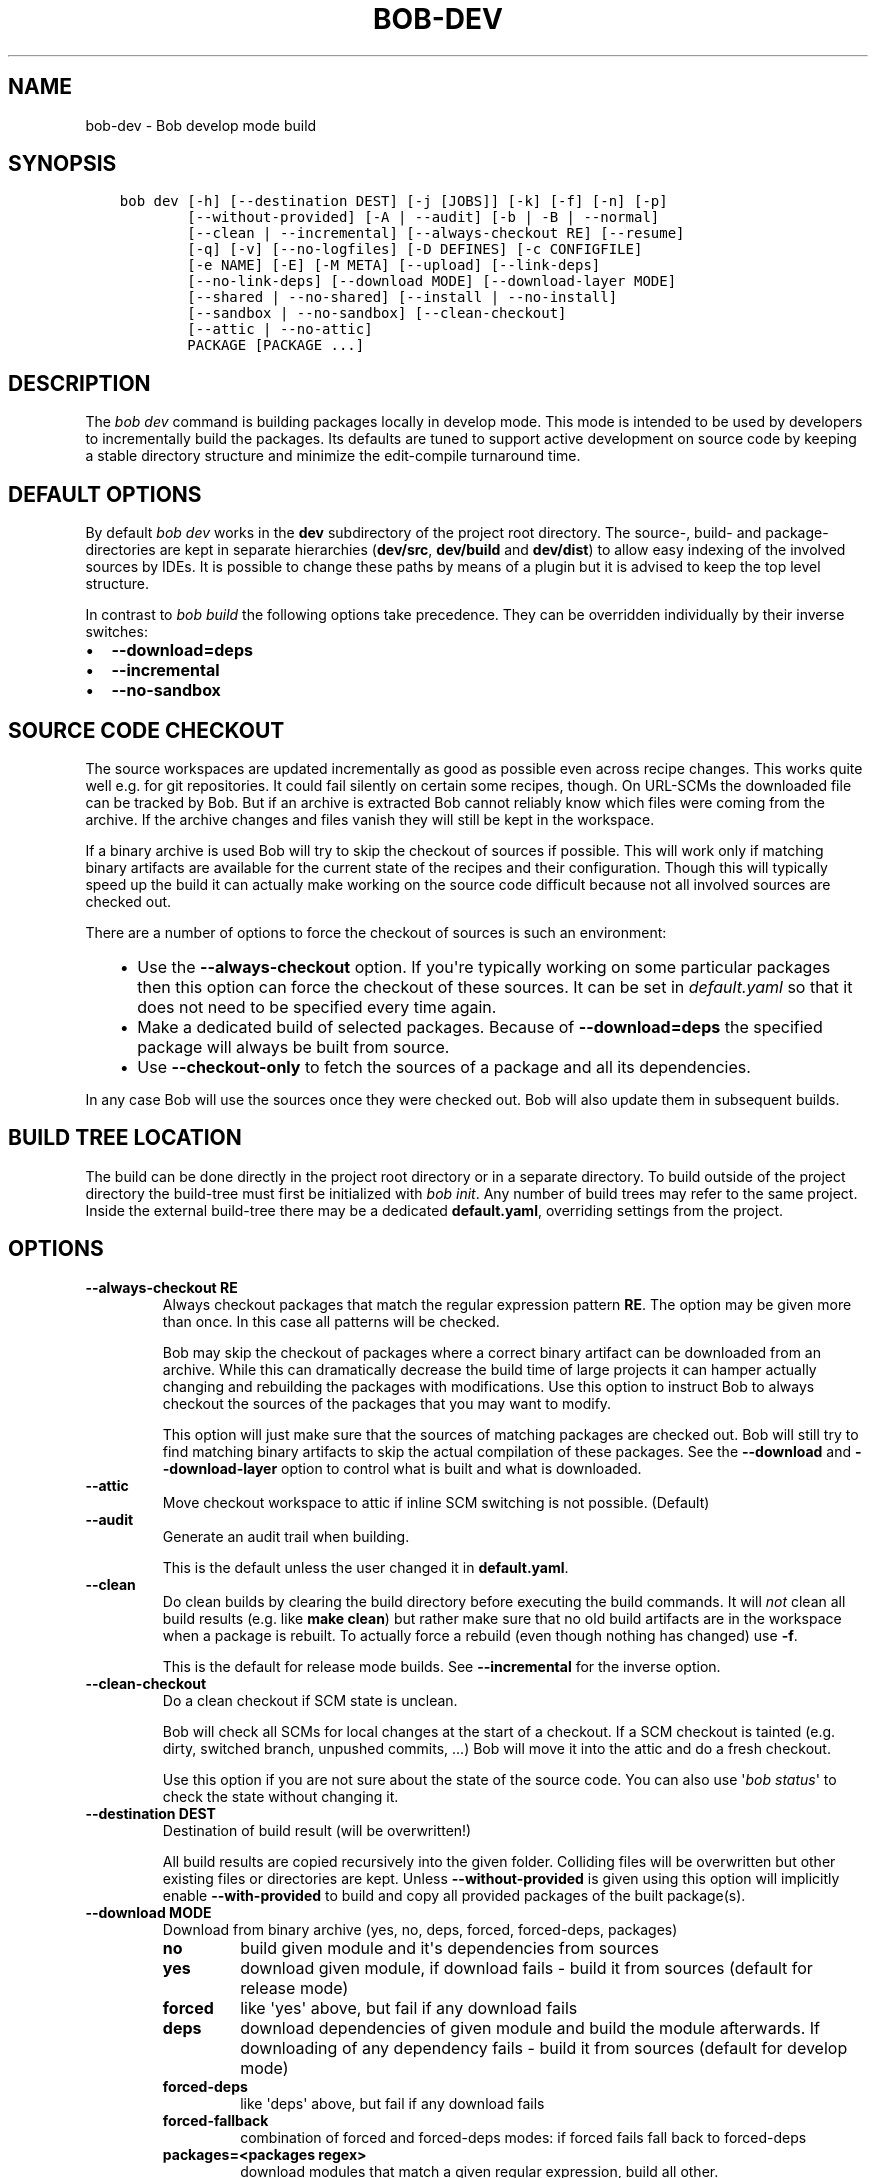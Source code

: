 .\" Man page generated from reStructuredText.
.
.
.nr rst2man-indent-level 0
.
.de1 rstReportMargin
\\$1 \\n[an-margin]
level \\n[rst2man-indent-level]
level margin: \\n[rst2man-indent\\n[rst2man-indent-level]]
-
\\n[rst2man-indent0]
\\n[rst2man-indent1]
\\n[rst2man-indent2]
..
.de1 INDENT
.\" .rstReportMargin pre:
. RS \\$1
. nr rst2man-indent\\n[rst2man-indent-level] \\n[an-margin]
. nr rst2man-indent-level +1
.\" .rstReportMargin post:
..
.de UNINDENT
. RE
.\" indent \\n[an-margin]
.\" old: \\n[rst2man-indent\\n[rst2man-indent-level]]
.nr rst2man-indent-level -1
.\" new: \\n[rst2man-indent\\n[rst2man-indent-level]]
.in \\n[rst2man-indent\\n[rst2man-indent-level]]u
..
.TH "BOB-DEV" "1" "Dec 07, 2022" "0.22.0" "Bob"
.SH NAME
bob-dev \- Bob develop mode build
.SH SYNOPSIS
.INDENT 0.0
.INDENT 3.5
.sp
.nf
.ft C
bob dev [\-h] [\-\-destination DEST] [\-j [JOBS]] [\-k] [\-f] [\-n] [\-p]
        [\-\-without\-provided] [\-A | \-\-audit] [\-b | \-B | \-\-normal]
        [\-\-clean | \-\-incremental] [\-\-always\-checkout RE] [\-\-resume]
        [\-q] [\-v] [\-\-no\-logfiles] [\-D DEFINES] [\-c CONFIGFILE]
        [\-e NAME] [\-E] [\-M META] [\-\-upload] [\-\-link\-deps]
        [\-\-no\-link\-deps] [\-\-download MODE] [\-\-download\-layer MODE]
        [\-\-shared | \-\-no\-shared] [\-\-install | \-\-no\-install]
        [\-\-sandbox | \-\-no\-sandbox] [\-\-clean\-checkout]
        [\-\-attic | \-\-no\-attic]
        PACKAGE [PACKAGE ...]
.ft P
.fi
.UNINDENT
.UNINDENT
.SH DESCRIPTION
.sp
The \fIbob dev\fP command is building packages locally in develop mode. This mode
is intended to be used by developers to incrementally build the packages. Its
defaults are tuned to support active development on source code by keeping a
stable directory structure and minimize the edit\-compile turnaround time.
.SH DEFAULT OPTIONS
.sp
By default \fIbob dev\fP works in the \fBdev\fP subdirectory of the project root
directory. The source\-, build\- and package\-directories are kept in separate
hierarchies (\fBdev/src\fP, \fBdev/build\fP and \fBdev/dist\fP) to allow easy
indexing of the involved sources by IDEs. It is possible to change these paths
by means of a plugin but it is advised to keep the top level structure.
.sp
In contrast to \fIbob build\fP the following options take precedence. They can be
overridden individually by their inverse switches:
.INDENT 0.0
.IP \(bu 2
\fB\-\-download=deps\fP
.IP \(bu 2
\fB\-\-incremental\fP
.IP \(bu 2
\fB\-\-no\-sandbox\fP
.UNINDENT
.SH SOURCE CODE CHECKOUT
.sp
The source workspaces are updated incrementally as good as possible even across
recipe changes. This works quite well e.g. for git repositories. It could fail
silently on certain some recipes, though. On URL\-SCMs the downloaded file can
be tracked by Bob. But if an archive is extracted Bob cannot reliably know
which files were coming from the archive. If the archive changes and files
vanish they will still be kept in the workspace.
.sp
If a binary archive is used Bob will try to skip the checkout of sources if
possible. This will work only if matching binary artifacts are available for
the current state of the recipes and their configuration. Though this will
typically speed up the build it can actually make working on the source code
difficult because not all involved sources are checked out.
.sp
There are a number of options to force the checkout of sources is such an
environment:
.INDENT 0.0
.INDENT 3.5
.INDENT 0.0
.IP \(bu 2
Use the \fB\-\-always\-checkout\fP option. If you\(aqre typically working on some
particular packages then this option can force the checkout of these
sources. It can be set in \fIdefault.yaml\fP so that it does not need to be
specified every time again.
.IP \(bu 2
Make a dedicated build of selected packages. Because of \fB\-\-download=deps\fP
the specified package will always be built from source.
.IP \(bu 2
Use \fB\-\-checkout\-only\fP to fetch the sources of a package and all its
dependencies.
.UNINDENT
.UNINDENT
.UNINDENT
.sp
In any case Bob will use the sources once they were checked out. Bob will also
update them in subsequent builds.
.SH BUILD TREE LOCATION
.sp
The build can be done directly in the project root directory or in a separate
directory. To build outside of the project directory the build\-tree must first
be initialized with \fI\%bob init\fP\&. Any number of build
trees may refer to the same project. Inside the external build\-tree there may
be a dedicated \fBdefault.yaml\fP, overriding settings from the project.
.SH OPTIONS
.INDENT 0.0
.TP
.B \fB\-\-always\-checkout RE\fP
Always checkout packages that match the regular expression pattern \fBRE\fP\&.
The option may be given more than once. In this case all patterns will be
checked.
.sp
Bob may skip the checkout of packages where a correct binary artifact can
be downloaded from an archive. While this can dramatically decrease the
build time of large projects it can hamper actually changing and rebuilding
the packages with modifications. Use this option to instruct Bob to always
checkout the sources of the packages that you may want to modify.
.sp
This option will just make sure that the sources of matching packages are
checked out. Bob will still try to find matching binary artifacts to skip
the actual compilation of these packages. See the \fB\-\-download\fP and
\fB\-\-download\-layer\fP option to control what is built and what is downloaded.
.TP
.B \fB\-\-attic\fP
Move checkout workspace to attic if inline SCM switching is not possible.
(Default)
.TP
.B \fB\-\-audit\fP
Generate an audit trail when building.
.sp
This is the default unless the user changed it in \fBdefault.yaml\fP\&.
.TP
.B \fB\-\-clean\fP
Do clean builds by clearing the build directory before executing the build
commands. It will \fInot\fP clean all build results (e.g. like \fBmake clean\fP)
but rather make sure that no old build artifacts are in the workspace when
a package is rebuilt. To actually force a rebuild (even though nothing has
changed) use \fB\-f\fP\&.
.sp
This is the default for release mode builds. See \fB\-\-incremental\fP for the
inverse option.
.TP
.B \fB\-\-clean\-checkout\fP
Do a clean checkout if SCM state is unclean.
.sp
Bob will check all SCMs for local changes at the start of a checkout. If a
SCM checkout is tainted (e.g. dirty, switched branch, unpushed commits,
\&...) Bob will move it into the attic and do a fresh checkout.
.sp
Use this option if you are not sure about the state of the source code. You
can also use \(aq\fI\%bob status\fP\(aq to check the state
without changing it.
.TP
.B \fB\-\-destination DEST\fP
Destination of build result (will be overwritten!)
.sp
All build results are copied recursively into the given folder. Colliding
files will be overwritten but other existing files or directories are kept.
Unless \fB\-\-without\-provided\fP is given using this option will implicitly
enable \fB\-\-with\-provided\fP to build and copy all provided packages of the
built package(s).
.TP
.B \fB\-\-download MODE\fP
Download from binary archive (yes, no, deps, forced, forced\-deps, packages)
.INDENT 7.0
.TP
.B no
build given module and it\(aqs dependencies from sources
.TP
.B yes
download given module, if download fails \- build it from sources
(default for release mode)
.TP
.B forced
like \(aqyes\(aq above, but fail if any download fails
.TP
.B deps
download dependencies of given module and build the module
afterwards. If downloading of any dependency fails \- build it
from sources (default for develop mode)
.TP
.B forced\-deps
like \(aqdeps\(aq above, but fail if any download fails
.TP
.B forced\-fallback
combination of forced and forced\-deps modes: if forced fails fall back to
forced\-deps
.TP
.B packages=<packages regex>
download modules that match a given regular expression, build all other.
.UNINDENT
.TP
.B \fB\-\-download\-layer MODE\fP
Download from binary archive for layer (yes, no, forced)
.sp
Acts like \fB\-\-download\fP but only for the modules of the layer that match a
given regular expression (\fB\-\-download\fP option will be overwritten for
matching modules).
Can be used multiple times (if regex is used also multiple times the last mode wins).
A sub layer is separated with a \fB/\fP\&.
.INDENT 7.0
.TP
.B no=<layer regex>
build modules of a layer that match a given regular expression from sources
.TP
.B yes=<layer regex>
download modules of a layer that match a given regular expression, if download fails \- build it from sources
.TP
.B forced=<layer regex>
like \(aqyes\(aq above, but fail if any download fails
.UNINDENT
.TP
.B \fB\-\-incremental\fP
Reuse build directory for incremental builds.
.sp
This is the inverse option to \fB\-\-clean\fP\&. Build workspaces will be reused
as long as their recipes were not changed. If the recipe did change Bob
will still do a clean build automatically.
.TP
.B \fB\-\-install\fP
Install shared packages. A shared location must have been configured so
that Bob knows where to put the package. This is the default.
.TP
.B \fB\-\-link\-deps\fP
Create symlinks to dependencies next to workspace.
.TP
.B \fB\-\-no\-install\fP
Do not install shared packages if a shared location is configured.
.TP
.B \fB\-\-no\-sandbox\fP
Disable sandboxing
.TP
.B \fB\-\-no\-shared\fP
Do not use shared packages even if they are available.
.TP
.B \fB\-\-resume\fP
Resume build where it was previously interrupted.
.sp
All packages that were built in the previous invocation of Bob are not
checked again. In particular changes to the source code of these packages
are not considered. Use this option to quickly resume the build if it
failed and the error has been corrected in the failing package.
.TP
.B \fB\-\-sandbox\fP
Enable sandboxing
.TP
.B \fB\-\-shared\fP
Use shared packages if they are available. This is the default.
.TP
.B \fB\-\-upload\fP
Upload to binary archive
.TP
.B \fB\-A, \-\-no\-audit\fP
Do not generate an audit trail.
.sp
The generation of the audit trail is usually barely noticeable. But if a
large number of repositories is checked out it can add a significant
overhead nonetheless. This option suppresses the generation of the audit
trail.
.sp
Note that it is not possible to upload such built artifacts to a binary
archive because vital information is missing. It is also not possible to
install shared packages that were built without audit trail for the same
reason.
.TP
.B \fB\-B, \-\-checkout\-only\fP
Don\(aqt build, just check out sources
.TP
.B \fB\-D VAR=VALUE\fP
Override default or set environment variable.
.sp
Sets the variable \fBVAR\fP to \fBVALUE\fP\&. This overrides the value possibly
set by \fBdefault.yaml\fP, config files passed by \fB\-c\fP or any file that was
included by either of these files.
.TP
.B \fB\-E\fP
Preserve whole environment.
.sp
Normally only variables configured in the whitelist are passed unchanged
from the environment. With this option all environment variables that are
set while invoking Bob are kept. Use with care as this might affect some
packages whose recipes are not robust.
.TP
.B \fB\-M VAR=VALUE\fP
Assign the meta variable \fBVAR\fP to the given value in the audit trail.
The variable can later be matched by \fI\%bob archive\fP as
\fBmeta.VAR\fP to select artifacts built by this project. Variables that are
defined by Bob itself (e.g. \fBmeta.bob\fP) cannot be redifined!
.TP
.B \fB\-b, \-\-build\-only\fP
Don\(aqt checkout, just build and package. Checkout scripts whose
\fI\%checkoutUpdateIf\fP property was evaluated as
true will still be run.
.sp
If the sources of a package that needs to be built are missing then Bob
will still check them out. This option just prevents updates of existing
source workspaces that are fetched from remote locations. A notable
exception is the \fBimport\fP SCM which will still update the workspace even
if this option is present.
.TP
.B \fB\-c CONFIGFILE\fP
Use additional configuration file.
.sp
The \fB\&.yaml\fP suffix is appended automatically and the configuration file
is searched relative to the project root directory unless an absolute path
is given. Bob will parse these user configuration files after
\fIdefault.yaml\fP\&. They are using the same schema.
.sp
This option can be given multiple times. The files will be parsed in the
order as they appeared on the command line.
.TP
.B \fB\-e NAME\fP
Preserve environment variable.
.sp
Unless \fB\-E\fP this allows the fine grained addition of single environment
variables to the whitelist.
.TP
.B \fB\-f, \-\-force\fP
Force execution of all build steps.
.sp
Usually Bob decides if a build step or any of its input has changed and
will skip the execution of it if this is not the case. With this option Bob
not use that optimization and will execute all build steps.
.TP
.B \fB\-j, \-\-jobs\fP
Specifies the number of jobs to run simultaneously.
.sp
Any checkout/build/package step that needs to be executed are counted as a
job. Downloads and uploads of binary artifacts are separate jobs too. If a
job fails the other currently running jobs are still finished before Bob
returns. No new jobs are scheduled, though, unless the \fB\-k\fP option is
given (see below).
.sp
If the \-j option is given without an argument, Bob will run as many jobs as
there are processors on the machine.
.TP
.B \fB\-k, \-\-keep\-going\fP
Continue  as much as possible after an error.
.sp
While the package that failed to build and all the packages that depend on
it cannot be built either, the other dependencies are still processed.
Normally Bob stops on the first error that is encountered.
.TP
.B \fB\-\-no\-attic\fP
Do not move checkout workspace to attic if inline SCM switching is not possible.
Instead a build error is issued.
.TP
.B \fB\-n, \-\-no\-deps\fP
Don\(aqt build dependencies.
.sp
Only builds the package that was given on the command line. Bob will not
check if the dependencies of that package are available and if they are
up\-to\-date.
.TP
.B \fB\-\-no\-link\-deps\fP
Do not create symlinks to dependencies next to workspace.
.TP
.B \fB\-\-no\-logfiles\fP
Don\(aqt write a logfile. Without this bob is creating a logfile in the
current workspace. Because of the pipe\-usage many tools like gcc,
ls, git detect they are not running on a tty and disable output
coloring. Disable the logfile generation to get the colored output
back.
.TP
.B \fB\-p, \-\-with\-provided\fP
Build provided dependencies too. In combination with \fB\-\-destination\fP this
is the default. In any other case \fB\-\-without\-provided\fP is default.
.TP
.B \fB\-q, \-\-quiet\fP
Decrease verbosity (may be specified multiple times)
.TP
.B \fB\-v, \-\-verbose\fP
Increase verbosity (may be specified multiple times)
.TP
.B \fB\-\-without\-provided\fP
Build just the named packages without their provided dependencies. This is
the default unless the \fB\-\-destination\fP option is given too.
.UNINDENT
.SH SEE ALSO
.sp
\fI\%bobpaths(7)\fP \fI\%bob\-status(1)\fP
\fI\%bob\-init(1)\fP
.SH AUTHOR
Jan Klötzke
.SH COPYRIGHT
2016-2020, The BobBuildTool Contributors
.\" Generated by docutils manpage writer.
.
